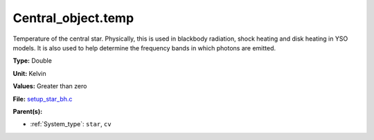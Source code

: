 Central_object.temp
===================
Temperature of the central star. Physically, this is used in blackbody radiation, shock heating and disk heating in
YSO models. It is also used to help determine the frequency bands in which photons are emitted.

**Type:** Double

**Unit:** Kelvin

**Values:** Greater than zero

**File:** `setup_star_bh.c <https://github.com/agnwinds/python/blob/master/source/setup_star_bh.c>`_


**Parent(s):**

* :ref:`System_type`: ``star``, ``cv``


